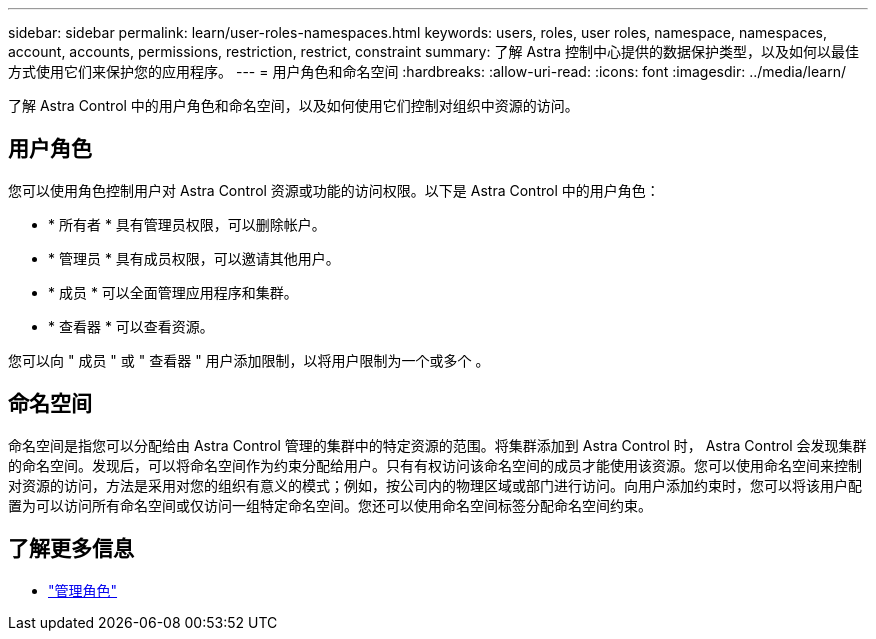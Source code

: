---
sidebar: sidebar 
permalink: learn/user-roles-namespaces.html 
keywords: users, roles, user roles, namespace, namespaces, account, accounts, permissions, restriction, restrict, constraint 
summary: 了解 Astra 控制中心提供的数据保护类型，以及如何以最佳方式使用它们来保护您的应用程序。 
---
= 用户角色和命名空间
:hardbreaks:
:allow-uri-read: 
:icons: font
:imagesdir: ../media/learn/


[role="lead"]
了解 Astra Control 中的用户角色和命名空间，以及如何使用它们控制对组织中资源的访问。



== 用户角色

您可以使用角色控制用户对 Astra Control 资源或功能的访问权限。以下是 Astra Control 中的用户角色：

* * 所有者 * 具有管理员权限，可以删除帐户。
* * 管理员 * 具有成员权限，可以邀请其他用户。
* * 成员 * 可以全面管理应用程序和集群。
* * 查看器 * 可以查看资源。


您可以向 " 成员 " 或 " 查看器 " 用户添加限制，以将用户限制为一个或多个 。



== 命名空间

命名空间是指您可以分配给由 Astra Control 管理的集群中的特定资源的范围。将集群添加到 Astra Control 时， Astra Control 会发现集群的命名空间。发现后，可以将命名空间作为约束分配给用户。只有有权访问该命名空间的成员才能使用该资源。您可以使用命名空间来控制对资源的访问，方法是采用对您的组织有意义的模式；例如，按公司内的物理区域或部门进行访问。向用户添加约束时，您可以将该用户配置为可以访问所有命名空间或仅访问一组特定命名空间。您还可以使用命名空间标签分配命名空间约束。



== 了解更多信息

* link:../use/manage-roles.html["管理角色"]

